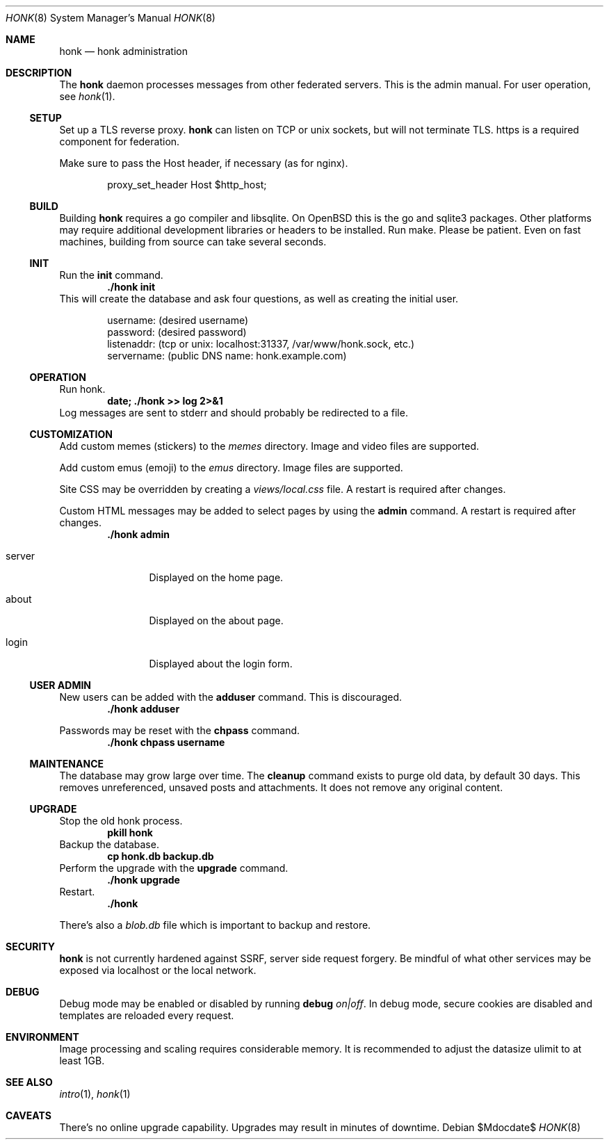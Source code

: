 .\"
.\" Copyright (c) 2019 Ted Unangst
.\"
.\" Permission to use, copy, modify, and distribute this software for any
.\" purpose with or without fee is hereby granted, provided that the above
.\" copyright notice and this permission notice appear in all copies.
.\"
.\" THE SOFTWARE IS PROVIDED "AS IS" AND THE AUTHOR DISCLAIMS ALL WARRANTIES
.\" WITH REGARD TO THIS SOFTWARE INCLUDING ALL IMPLIED WARRANTIES OF
.\" MERCHANTABILITY AND FITNESS. IN NO EVENT SHALL THE AUTHOR BE LIABLE FOR
.\" ANY SPECIAL, DIRECT, INDIRECT, OR CONSEQUENTIAL DAMAGES OR ANY DAMAGES
.\" WHATSOEVER RESULTING FROM LOSS OF USE, DATA OR PROFITS, WHETHER IN AN
.\" ACTION OF CONTRACT, NEGLIGENCE OR OTHER TORTIOUS ACTION, ARISING OUT OF
.\" OR IN CONNECTION WITH THE USE OR PERFORMANCE OF THIS SOFTWARE.
.\"
.Dd $Mdocdate$
.Dt HONK 8
.Os
.Sh NAME
.Nm honk
.Nd honk administration
.Sh DESCRIPTION
The
.Nm
daemon processes messages from other federated servers.
This is the admin manual.
For user operation, see
.Xr honk 1 .
.Ss SETUP
.Pp
Set up a TLS reverse proxy.
.Nm
can listen on TCP or unix sockets, but will not terminate TLS.
https is a required component for federation.
.Pp
Make sure to pass the Host header, if necessary (as for nginx).
.Bd -literal -offset indent
proxy_set_header Host $http_host;
.Ed
.Ss BUILD
Building
.Nm
requires a go compiler and libsqlite.
On
.Ox
this is the go and sqlite3 packages.
Other platforms may require additional development libraries or headers
to be installed.
Run make.
Please be patient.
Even on fast machines, building from source can take several seconds.
.Ss INIT
Run the
.Ic init
command.
.Dl ./honk init
This will create the database and ask four questions, as well as creating
the initial user.
.Bd -literal -offset indent
username: (desired username)
password: (desired password)
listenaddr: (tcp or unix: localhost:31337, /var/www/honk.sock, etc.)
servername: (public DNS name: honk.example.com)
.Ed
.Ss OPERATION
Run honk.
.Dl date; ./honk >> log 2>&1
Log messages are sent to stderr and should probably be redirected to a file.
.Ss CUSTOMIZATION
Add custom memes (stickers) to the
.Pa memes
directory.
Image and video files are supported.
.Pp
Add custom emus (emoji) to the
.Pa emus
directory.
Image files are supported.
.Pp
Site CSS may be overridden by creating a
.Pa views/local.css
file.
A restart is required after changes.
.Pp
Custom HTML messages may be added to select pages by using the
.Ic admin
command.
A restart is required after changes.
.Dl ./honk admin
.Bl -tag -width tenletters
.It server
Displayed on the home page.
.It about
Displayed on the about page.
.It login
Displayed about the login form.
.El
.Pp
.Ss USER ADMIN
New users can be added with the
.Ic adduser
command.
This is discouraged.
.Dl ./honk adduser
.Pp
Passwords may be reset with the
.Ic chpass
command.
.Dl ./honk chpass username
.Ss MAINTENANCE
The database may grow large over time.
The
.Ic cleanup
command exists to purge old data, by default 30 days.
This removes unreferenced, unsaved posts and attachments.
It does not remove any original content.
.Ss UPGRADE
Stop the old honk process.
.Dl pkill honk
Backup the database.
.Dl cp honk.db backup.db
Perform the upgrade with the
.Ic upgrade
command.
.Dl ./honk upgrade
Restart.
.Dl ./honk
.Pp
There's also a
.Pa blob.db
file which is important to backup and restore.
.Sh SECURITY
.Nm
is not currently hardened against SSRF, server side request forgery.
Be mindful of what other services may be exposed via localhost or the
local network.
.Sh DEBUG
Debug mode may be enabled or disabled by running
.Ic debug Ar on|off .
In debug mode, secure cookies are disabled and templates are reloaded
every request.
.Sh ENVIRONMENT
Image processing and scaling requires considerable memory.
It is recommended to adjust the datasize ulimit to at least 1GB.
.Sh SEE ALSO
.Xr intro 1 ,
.Xr honk 1
.Sh CAVEATS
There's no online upgrade capability.
Upgrades may result in minutes of downtime.
